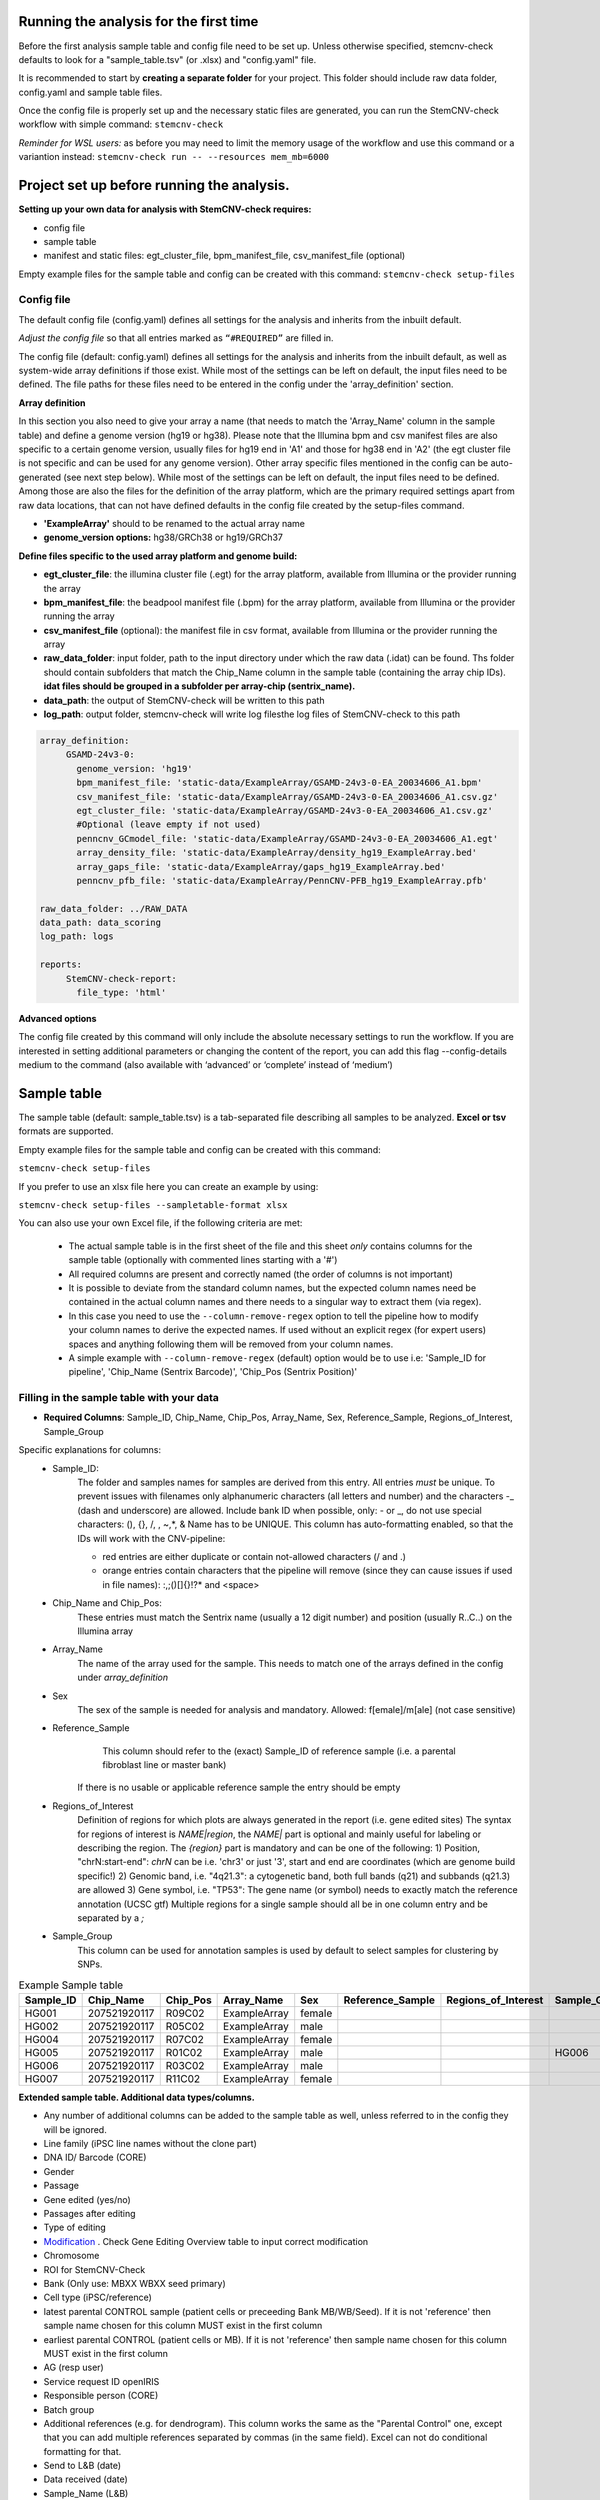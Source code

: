 Running the analysis for the first time
============

Before the first analysis sample table and config file need to be set up. Unless otherwise specified, stemcnv-check defaults to look for a "sample_table.tsv" (or .xlsx) and "config.yaml" file.

It is recommended to start by **creating a separate folder** for your project. This folder should include raw data folder, config.yaml and sample table files.

Once the config file is properly set up and the necessary static files are generated, you can run the StemCNV-check
workflow with simple command:
``stemcnv-check``

*Reminder for WSL users:* as before you may need to limit the memory usage of the workflow
and use this command or a variantion instead: ``stemcnv-check run -- --resources mem_mb=6000``

Project set up before running the analysis.
============

**Setting up your own data for analysis with StemCNV-check requires:**

- config file
- sample table
- manifest and static files: egt_cluster_file, bpm_manifest_file, csv_manifest_file (optional)

Empty example files for the sample table and config can be created with this command:
``stemcnv-check setup-files``

Config file
-----------

The default config file (config.yaml) defines all settings for the analysis and inherits from the inbuilt default.

*Adjust the config file* so that all entries marked as
``“#REQUIRED”`` are filled in.

The config file (default: config.yaml) defines all settings for the analysis and inherits from the inbuilt default, as
well as system-wide array definitions if those exist. While most of the settings can be left on default, the input files
need to be defined. The file paths for these files need to be entered in the config under the 'array_definition' section.

**Array definition**

In this section you also need to give your array a name (that needs to match the 'Array_Name' column in the sample table) and define a
genome version (hg19 or hg38). Please note that the Illumina bpm and csv manifest files are also specific to a certain
genome version, usually files for hg19 end in 'A1' and those for hg38 end in 'A2' (the egt cluster file is not specific
and can be used for any genome version).
Other array specific files mentioned in the config can be auto-generated (see next step below).
While most of the settings can be left on default, the input files need to be defined. Among those are also the files for the definition of the array platform, which are the primary
required settings apart from raw data locations, that can not have defined defaults in the config file created by the
setup-files command.


- **'ExampleArray'** should to be renamed to the actual array name

- **genome_version options:** hg38/GRCh38 or hg19/GRCh37

**Define  files specific to the used array platform and genome build:**

- **egt_cluster_file**: the illumina cluster file (.egt) for the array platform, available from Illumina or the provider running the array

- **bpm_manifest_file**: the beadpool manifest file (.bpm) for the array platform, available from Illumina or the provider running the array
- **csv_manifest_file** (optional): the manifest file in csv format, available from Illumina or the provider running the array

- **raw_data_folder**: input folder, path to the input directory under which the raw data (.idat) can be found. Ths folder should contain subfolders that match the Chip_Name column in the sample table (containing the array chip IDs). **idat files should be grouped in a subfolder per array-chip (sentrix_name).**

- **data_path**: the output of StemCNV-check will be written to this path
- **log_path**:  output folder, stemcnv-check will write log filesthe log files of StemCNV-check to this path

.. code:: bash

   array_definition:
        GSAMD-24v3-0:
          genome_version: 'hg19'
          bpm_manifest_file: 'static-data/ExampleArray/GSAMD-24v3-0-EA_20034606_A1.bpm'
          csv_manifest_file: 'static-data/ExampleArray/GSAMD-24v3-0-EA_20034606_A1.csv.gz'
          egt_cluster_file: 'static-data/ExampleArray/GSAMD-24v3-0-EA_20034606_A1.csv.gz'
          #Optional (leave empty if not used)
          penncnv_GCmodel_file: 'static-data/ExampleArray/GSAMD-24v3-0-EA_20034606_A1.egt'
          array_density_file: 'static-data/ExampleArray/density_hg19_ExampleArray.bed'
          array_gaps_file: 'static-data/ExampleArray/gaps_hg19_ExampleArray.bed'
          penncnv_pfb_file: 'static-data/ExampleArray/PennCNV-PFB_hg19_ExampleArray.pfb'

   raw_data_folder: ../RAW_DATA
   data_path: data_scoring
   log_path: logs

   reports:
        StemCNV-check-report:
          file_type: 'html'



**Advanced options**

The config file created by this command will only include the absolute necessary settings to run the workflow. If
you are interested in setting additional parameters or changing the content of the report, you can add this flag
--config-details medium to the command (also available with ‘advanced’ or ‘complete’ instead of ‘medium’)


Sample table
============

The sample table (default: sample_table.tsv) is a tab-separated file describing all samples to be analyzed.
**Excel or tsv** formats are supported.

Empty example files for the sample table and config can be created with this command:

``stemcnv-check setup-files``

If you prefer to use an xlsx file here you can create an example by using:

``stemcnv-check setup-files --sampletable-format xlsx``

You can also use your own Excel file, if the following criteria are met:

  - The actual sample table is in the first sheet of the file and this sheet *only* contains columns for the sample table (optionally with commented lines starting with a '#')

  - All required columns are present and correctly named (the order of columns is not important)
  - It is possible to deviate from the standard column names, but the expected column names need be contained in the actual column names and there needs to a singular way to extract them (via regex).
  - In this case you need to use the ``--column-remove-regex`` option to tell the pipeline how to modify your column names to derive the expected names. If used without an explicit regex (for expert users) spaces and anything following them will be removed from your column names.

  - A simple example with ``--column-remove-regex`` (default) option would be to use i.e:
    'Sample_ID for pipeline', 'Chip_Name (Sentrix Barcode)', 'Chip_Pos (Sentrix Position)'

Filling in the sample table with your data
----------

- **Required Columns**: Sample_ID, Chip_Name, Chip_Pos, Array_Name, Sex, Reference_Sample, Regions_of_Interest, Sample_Group

Specific explanations for columns:
 - Sample_ID:
       The folder and samples names for samples are derived from this entry. All entries *must* be unique.
       To prevent issues with filenames only alphanumeric characters (all letters and number) and the characters -_
       (dash and underscore) are allowed. Include bank ID when possible, only: - or _, do not use special characters: (), {}, /, \, ~,*, & Name has to be UNIQUE.
       This column has auto-formatting enabled, so that the IDs will work with the CNV-pipeline:

       - red entries are either duplicate or contain not-allowed characters (/ and .\)

       - orange entries contain characters that the pipeline will remove (since they can cause issues if used in file names):  :,;()[]{}!?* and <space>
 - Chip_Name and Chip_Pos:
       These entries must match the Sentrix name (usually a 12 digit number) and position (usually R..C..) on the Illumina array
 - Array_Name
       The name of the array used for the sample. This needs to match one of the arrays defined in the config under `array_definition`
 - Sex
       The sex of the sample is needed for analysis and mandatory. Allowed: f[emale]/m[ale] (not case sensitive)
 - Reference_Sample
       This column should refer to the (exact) Sample_ID of reference sample (i.e. a parental fibroblast line or master bank)
      If there is no usable or applicable reference sample the entry should be empty
 - Regions_of_Interest
       Definition of regions for which plots are always generated in the report (i.e. gene edited sites)
       The syntax for regions of interest is `NAME|region`, the `NAME|` part is optional and mainly useful for
       labeling or describing the region.
       The `{region}` part is mandatory and can be one of the following:
       1) Position, "chrN:start-end": `chrN` can be i.e. 'chr3' or just '3', start and end are coordinates (which are genome build specific!)
       2) Genomic band, i.e. "4q21.3": a cytogenetic band, both full bands (q21) and subbands (q21.3) are allowed
       3) Gene symbol, i.e. "TP53": The gene name (or symbol) needs to exactly match the reference annotation (UCSC gtf)
       Multiple regions for a single sample should all be in one column entry and be separated by a `;`
 - Sample_Group
       This column can be used for annotation samples is used by default to select samples for clustering by SNPs.


								
.. list-table::  Example Sample table
   :widths: 15 15 10 10 10 10 10 10 10 
   :header-rows: 1
								
   * - Sample_ID 
     - Chip_Name
     - Chip_Pos
     - Array_Name
     - Sex
     - Reference_Sample
     - Regions_of_Interest
     - Sample_Group
     - Coriell_ID
   * - HG001
     - 207521920117
     - R09C02
     - ExampleArray
     - female
     -
     -
     - 
     - NA12878
   * - HG002
     - 207521920117
     - R05C02
     - ExampleArray
     - male
     -
     -
     - 
     - NA24385
   * - HG004
     - 207521920117
     - R07C02
     - ExampleArray
     - female				
     -
     -
     - 
     - NA24143
   * - HG005
     - 207521920117
     - R01C02
     - ExampleArray
     - male
     -
     -
     - HG006
     - NA24631
   * - HG006
     - 207521920117
     - R03C02
     - ExampleArray
     - male
     -
     -
     - 
     - NA24694
   * - HG007
     - 207521920117
     - R11C02
     - ExampleArray
     - female
     -
     -
     - 
     - NA24695

**Extended sample table. Additional data types/columns.**

- Any number of additional columns can be added to the sample table as well, unless referred to in the config they will be ignored.

- Line family (iPSC line names without the clone part)	
- DNA ID/ Barcode (CORE)	
- Gender	
- Passage	
- Gene edited (yes/no)	
- Passages after editing	
- Type of editing	
- `Modification <https://scc-docs.charite.de/openkm/kcenter/#/browser/uuid/6f505d68-4e61-4f2d-a46d-4ad434ea94d5>`_ . Check Gene Editing Overview table to input correct modification
- Chromosome	
- ROI for StemCNV-Check	
- Bank	(Only use: MBXX WBXX seed primary)
- Cell type (iPSC/reference)
- latest parental CONTROL sample (patient cells or preceeding Bank MB/WB/Seed). If it is not 'reference' then sample name chosen for this column MUST exist in the first column
- earliest parental CONTROL (patient cells or MB). If it is not 'reference' then sample name chosen for this column MUST exist in the first column
- AG (resp user)	
- Service request ID openIRIS	
- Responsible person (CORE)	
- Batch group	
- Additional references (e.g. for dendrogram). This column works the same as the "Parental Control" one, except that you can add multiple references separated by commas (in the same field). Excel can not do conditional formatting for that.
- Send to L&B (date)	
- Data received (date)	
- Sample_Name (L&B)	
- Chip/Sentrix Barcode (L&B)	
- SentrixPosition (L&B)	
- Chip Type (L&B)	
- Manifest Version	
- Pass/fail (Use pass/fail ONLY for non-reference samples!!)
- Analysis by	
- Report generated/  updated	
- Results/Comment	
- known CNVs in this line	
- Sample derived from	
- Culture medium (used for routine maintenance culture)	Coating	Hypoxya (5% O2)/ Normoxya (20% O2)	
- Passaging method (for routine maintenance)	
- Survival factor for enzymatic passaging (maintenance)	

- Reprogramming method

Static files generation
============

This step takes place after the  sample data for that array is available, sample table and the config file have been set up.

**Array & genome-build specific static files** are automatic generated.

.. code:: bash

   stemcnv-check make-staticdata [-s <sample_table>] [-c <config_file>]


*Notes:* This step will also include **download of fasta and gtf** file for the reference genome build.**
Array specific files and an updated array_definition block for the config will be written into the cache directory (default: '~/.cache/stemcnv-check'). However, you still need to update or remove the array_definition from your config.yaml file, otherwise the cached definitions and files will not be used.


StemCNV-check generally requires two types of static data files: those that are specific to the genome version (incl. 
the genome reference sequence) and those that are specific to the array platform. All of these files can be downloaded 
or generated by StemCNV-check using the ``stemcnv-check make-staticdata`` command, however array specific files can only 
be created if raw data for at least one sample is available. Usually genome version specific files are only downloaded 
once and saved in a central cache location, so they should already be available after running the example data.  
The files specific to an array platform are also saved to this central cache, so that they can be shared between different 
projects. Additionally, an updated array definition block for the config is written to the cache, so that the array 
definition is also saved. However, array definitions from a project specific config file will still take precedence over 
the central definitions, therefore the project specific config file need to be adapted once more after generating the
array specific static files.

To create the array specific files, follow these steps: 

- make sure that the sample table and config file, with all required entries, are correctly set up
- Run the ``stemcnv-check make-staticdata`` 
  - This command will download missing genome specific files from the internet
    - if you already have a genome reference fasta on your system you can also use that, 
      instead of downloading a second one. To do so you need to provide the path to the fasta file for the corresponding 
      genome version in the 'global_settings' block of the config file. This section will only be included in the config 
      if you use at least the ``--config-details medium`` flag for the setup-files command. Other files like gtf can also
  - Then it will generate the array specific files, which also requires processing the raw data from at least one sample.

This command will also print out the paths to the generated array specific files. You can either copy these paths your 
project specific config file to use a complete array definition, or you can simply remove the array definition block 
and rely on the automatically saved central definitions.


